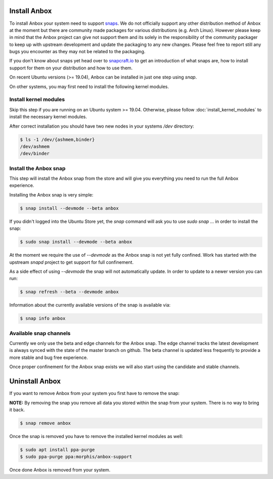 Install Anbox
=============

To install Anbox your system need to support `snaps <https://snapcraft.io>`_. We
do not officially support any other distribution method of Anbox at the moment
but there are community made packages for various distributions (e.g. Arch Linux).
However please keep in mind that the Anbox project can give not support them
and its solely in the responsibility of the community packager to keep up with
upstream development and update the packaging to any new changes. Please feel
free to report still any bugs you encounter as they may not be related to the
packaging.

If you don't know about snaps yet head over to `snapcraft.io <https://snapcraft.io/>`_
to get an introduction of what snaps are, how to install support for them on your
distribution and how to use them.

On recent Ubuntu versions (>= 19.04), Anbox can be installed in just one step using `snap`.

On other systems, you may first need to install the following kernel modules.

Install kernel modules
^^^^^^^^^^^^^^^^^^^^^^

Skip this step if you are running on an Ubuntu system >= 19.04. Otherwise, please follow :doc:`install_kernel_modules` to install the necessary kernel modules.

After correct installation you should have two new nodes in your systems `/dev` directory:

.. code-block:: text

    $ ls -1 /dev/{ashmem,binder}
    /dev/ashmem
    /dev/binder


Install the Anbox snap
^^^^^^^^^^^^^^^^^^^^^^

This step will install the Anbox snap from the store and will give you
everything you need to run the full Anbox experience.

Installing the Anbox snap is very simple:

.. code-block:: text

    $ snap install --devmode --beta anbox

If you didn't logged into the Ubuntu Store yet, the `snap` command will
ask you to use `sudo snap ...` in order to install the snap:

.. code-block:: text

    $ sudo snap install --devmode --beta anbox

At the moment we require the use of `--devmode` as the Anbox snap is not
yet fully confined. Work has started with the upstream `snapd` project to
get support for full confinement.

As a side effect of using `--devmode` the snap will not automatically update.
In order to update to a newer version you can run:

.. code-block:: text

    $ snap refresh --beta --devmode anbox

Information about the currently available versions of the snap is available
via:

.. code-block:: text

    $ snap info anbox

Available snap channels
^^^^^^^^^^^^^^^^^^^^^^^

Currently we only use the beta and edge channels for the Anbox snap. The edge
channel tracks the latest development is always synced with the state of the
master branch on github. The beta channel is updated less frequently to provide
a more stable and bug free experience.

Once proper confinement for the Anbox snap exists we will also start using the
candidate and stable channels.

Uninstall Anbox
===============

If you want to remove Anbox from your system you first have to remove the snap:

**NOTE:** By removing the snap you remove all data you stored within the snap
from your system. There is no way to bring it back.

.. code-block:: text

    $ snap remove anbox

Once the snap is removed you have to remove the installed kernel modules as well:

.. code-block:: text

    $ sudo apt install ppa-purge
    $ sudo ppa-purge ppa:morphis/anbox-support


Once done Anbox is removed from your system.
